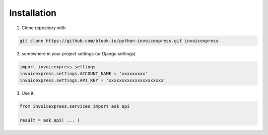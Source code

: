 Installation
****************

1. Clone repository with 

.. code-block:: shell

    git clone https://github.com/blook-io/python-invoicexpress.git invoicexpress

2. somewhere in your project settings (or Django settings)

.. code-block:: python

    import invoicexpress.settings
    invoicexpress.settings.ACCOUNT_NAME = 'xxxxxxxxx'
    invoicexpress.settings.API_KEY = 'xxxxxxxxxxxxxxxxxxxxx'

3. Use it.

.. code-block:: python

    from invoicexpress.services import ask_api

    result = ask_api( ... )


